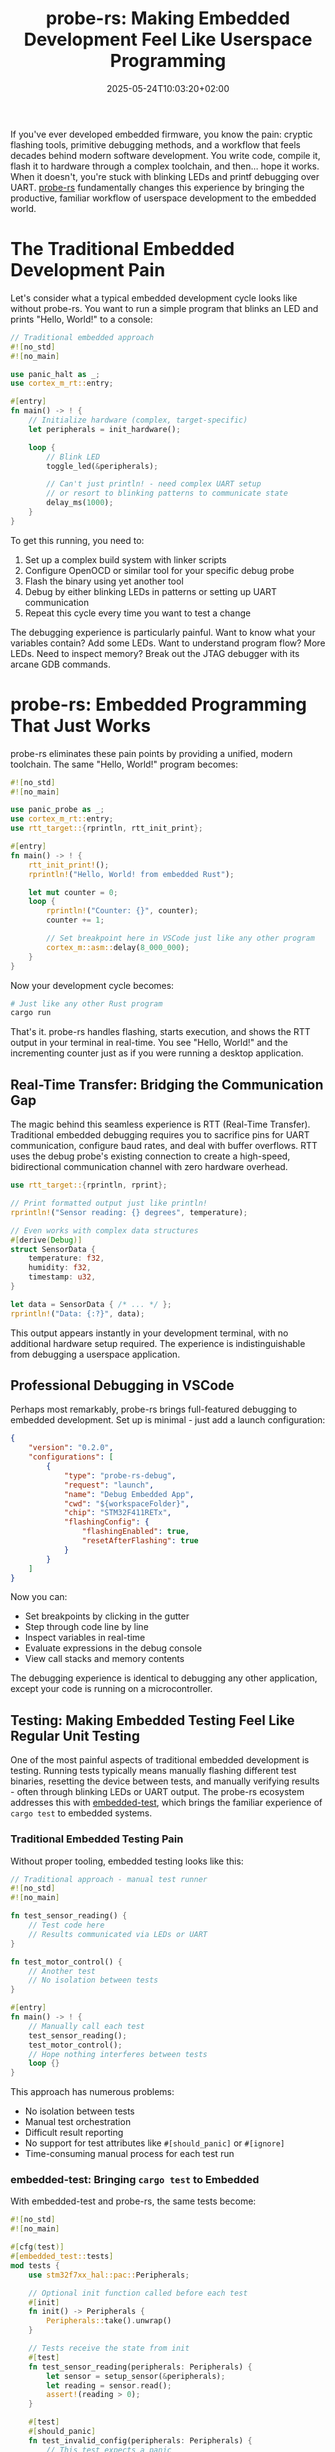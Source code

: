 #+title: probe-rs: Making Embedded Development Feel Like Userspace Programming
#+date: 2025-05-24T10:03:20+02:00
#+lastmod: 2021-09-28
#+categories[]: 
#+tags[]: 
#+images[]: 
#+keyphrase: 
#+description:
#+seotitle: 
#+seo: true
#+math: false
#+slider: false
#+private: false
#+draft: false

If you've ever developed embedded firmware, you know the pain: cryptic flashing tools, primitive debugging methods, and a workflow that feels decades behind modern software development. You write code, compile it, flash it to hardware through a complex toolchain, and then... hope it works. When it doesn't, you're stuck with blinking LEDs and printf debugging over UART. [[https://probe.rs][probe-rs]] fundamentally changes this experience by bringing the productive, familiar workflow of userspace development to the embedded world.

* The Traditional Embedded Development Pain

Let's consider what a typical embedded development cycle looks like without probe-rs. You want to run a simple program that blinks an LED and prints "Hello, World!" to a console:

#+begin_src rust
// Traditional embedded approach
#![no_std]
#![no_main]

use panic_halt as _;
use cortex_m_rt::entry;

#[entry]
fn main() -> ! {
    // Initialize hardware (complex, target-specific)
    let peripherals = init_hardware();
    
    loop {
        // Blink LED
        toggle_led(&peripherals);
        
        // Can't just println! - need complex UART setup
        // or resort to blinking patterns to communicate state
        delay_ms(1000);
    }
}
#+end_src

To get this running, you need to:
1. Set up a complex build system with linker scripts
2. Configure OpenOCD or similar tool for your specific debug probe
3. Flash the binary using yet another tool
4. Debug by either blinking LEDs in patterns or setting up UART communication
5. Repeat this cycle every time you want to test a change

The debugging experience is particularly painful. Want to know what your variables contain? Add some LEDs. Want to understand program flow? More LEDs. Need to inspect memory? Break out the JTAG debugger with its arcane GDB commands.

* probe-rs: Embedded Programming That Just Works

probe-rs eliminates these pain points by providing a unified, modern toolchain. The same "Hello, World!" program becomes:

#+begin_src rust
#![no_std]
#![no_main]

use panic_probe as _;
use cortex_m_rt::entry;
use rtt_target::{rprintln, rtt_init_print};

#[entry]
fn main() -> ! {
    rtt_init_print!();
    rprintln!("Hello, World! from embedded Rust");
    
    let mut counter = 0;
    loop {
        rprintln!("Counter: {}", counter);
        counter += 1;
        
        // Set breakpoint here in VSCode just like any other program
        cortex_m::asm::delay(8_000_000);
    }
}
#+end_src

Now your development cycle becomes:

#+begin_src bash
# Just like any other Rust program
cargo run
#+end_src

That's it. probe-rs handles flashing, starts execution, and shows the RTT output in your terminal in real-time. You see "Hello, World!" and the incrementing counter just as if you were running a desktop application.

** Real-Time Transfer: Bridging the Communication Gap

The magic behind this seamless experience is RTT (Real-Time Transfer). Traditional embedded debugging requires you to sacrifice pins for UART communication, configure baud rates, and deal with buffer overflows. RTT uses the debug probe's existing connection to create a high-speed, bidirectional communication channel with zero hardware overhead.

#+begin_src rust
use rtt_target::{rprintln, rprint};

// Print formatted output just like println!
rprintln!("Sensor reading: {} degrees", temperature);

// Even works with complex data structures
#[derive(Debug)]
struct SensorData {
    temperature: f32,
    humidity: f32,
    timestamp: u32,
}

let data = SensorData { /* ... */ };
rprintln!("Data: {:?}", data);
#+end_src

This output appears instantly in your development terminal, with no additional hardware setup required. The experience is indistinguishable from debugging a userspace application.

** Professional Debugging in VSCode

Perhaps most remarkably, probe-rs brings full-featured debugging to embedded development. Set up is minimal - just add a launch configuration:

#+begin_src json
{
    "version": "0.2.0",
    "configurations": [
        {
            "type": "probe-rs-debug",
            "request": "launch",
            "name": "Debug Embedded App",
            "cwd": "${workspaceFolder}",
            "chip": "STM32F411RETx",
            "flashingConfig": {
                "flashingEnabled": true,
                "resetAfterFlashing": true
            }
        }
    ]
}
#+end_src

Now you can:
- Set breakpoints by clicking in the gutter
- Step through code line by line
- Inspect variables in real-time
- Evaluate expressions in the debug console
- View call stacks and memory contents

The debugging experience is identical to debugging any other application, except your code is running on a microcontroller.

** Testing: Making Embedded Testing Feel Like Regular Unit Testing

One of the most painful aspects of traditional embedded development is testing. Running tests typically means manually flashing different test binaries, resetting the device between tests, and manually verifying results - often through blinking LEDs or UART output. The probe-rs ecosystem addresses this with [[https://github.com/probe-rs/embedded-test][embedded-test]], which brings the familiar experience of ~cargo test~ to embedded systems.

*** Traditional Embedded Testing Pain

Without proper tooling, embedded testing looks like this:

#+begin_src rust
// Traditional approach - manual test runner
#![no_std]
#![no_main]

fn test_sensor_reading() {
    // Test code here
    // Results communicated via LEDs or UART
}

fn test_motor_control() {
    // Another test
    // No isolation between tests
}

#[entry]
fn main() -> ! {
    // Manually call each test
    test_sensor_reading();
    test_motor_control();
    // Hope nothing interferes between tests
    loop {}
}
#+end_src

This approach has numerous problems:
- No isolation between tests
- Manual test orchestration
- Difficult result reporting
- No support for test attributes like ~#[should_panic]~ or ~#[ignore]~
- Time-consuming manual process for each test run

*** embedded-test: Bringing ~cargo test~ to Embedded

With embedded-test and probe-rs, the same tests become:

#+begin_src rust
#![no_std]
#![no_main]

#[cfg(test)]
#[embedded_test::tests]
mod tests {
    use stm32f7xx_hal::pac::Peripherals;

    // Optional init function called before each test
    #[init]
    fn init() -> Peripherals {
        Peripherals::take().unwrap()
    }

    // Tests receive the state from init
    #[test]
    fn test_sensor_reading(peripherals: Peripherals) {
        let sensor = setup_sensor(&peripherals);
        let reading = sensor.read();
        assert!(reading > 0);
    }

    #[test]
    #[should_panic]
    fn test_invalid_config(peripherals: Peripherals) {
        // This test expects a panic
        configure_invalid_setting(&peripherals);
    }

    #[test]
    #[ignore]
    fn test_long_running_operation(peripherals: Peripherals) {
        // Skipped by default, run with --ignored
        perform_calibration(&peripherals);
    }

    #[test]
    #[timeout(10)]
    fn test_with_timeout(peripherals: Peripherals) {
        // Fails if takes longer than 10 seconds
        quick_operation(&peripherals);
    }
}
#+end_src

Running these tests is identical to any Rust project:

#+begin_src bash
# Run all tests
cargo test

# Run specific test
cargo test test_sensor_reading

# Run ignored tests
cargo test -- --ignored

# Filter tests by name
cargo test sensor
#+end_src

*** How It Works: Intelligent Test Orchestration

The embedded-test framework provides sophisticated test orchestration through probe-rs:

1. **Single Flash**: All tests are compiled into one binary and flashed once
2. **Test Discovery**: probe-rs queries the device for available tests via semihosting
3. **Individual Execution**: For each test:
   - Device is reset to ensure clean state
   - Specific test is selected via semihosting commands
   - Test runs with optional timeout
   - Results reported back via semihosting
4. **Result Aggregation**: All results collected and presented in familiar ~cargo test~ format

This approach provides true test isolation - each test runs on a freshly reset device with clean hardware state, eliminating issues with shared global state or hardware configuration conflicts.

*** Advanced Features

embedded-test supports sophisticated testing patterns:

#+begin_src rust
#[embedded_test::tests]
mod advanced_tests {
    // Async tests (with embassy feature)
    #[test]
    async fn test_async_operation() {
        let result = async_sensor_read().await;
        assert_eq!(result, 42);
    }

    // Tests that return Results for better error reporting
    #[test]
    fn test_with_error_context() -> Result<(), &'static str> {
        let config = load_config()
            .ok_or("Failed to load configuration")?;
        
        validate_config(&config)
            .ok_or("Configuration validation failed")?;
            
        Ok(())
    }

    // Conditional compilation of tests
    #[test]
    #[cfg(feature = "debug-mode")]
    fn test_debug_features() {
        // Only compiled when debug-mode feature is enabled
    }
}
#+end_src

*** IDE Integration

Since embedded-test is ~libtest~ compatible, it integrates seamlessly with development environments:

- **VSCode**: Click the "Run Test" button next to any test function
- **IntelliJ/CLion**: Individual test execution through the gutter icons
- **Command Line**: Standard ~cargo test~ filtering and options work identically

This integration means embedded developers get the same productive testing workflow as userspace developers, with instant feedback and easy test isolation.

The combination of probe-rs and embedded-test transforms embedded testing from a manual, error-prone process into an automated, reliable development practice that feels exactly like testing any other Rust code.

* Technical Architecture: How probe-rs Achieves This Magic

probe-rs accomplishes this by implementing a complete debug ecosystem built around modern protocols and smart abstractions.

** Unified Probe Abstraction

Traditional embedded toolchains require different tools for different debug probes. probe-rs provides a unified interface that works with:

- CMSIS-DAP probes (including the popular Black Magic Probe)
- ST-Link (ST's proprietary debugger)
- J-Link (Segger's professional solution)  
- FTDI-based probes
- Their own open-source rusty-probe

[[/probe_attached.jpg]]

The image above shows a CH32 custom WCH-Link debugger attached to a CH32V307 development board, demonstrating probe-rs's support for diverse hardware ecosystems beyond the traditional ARM Cortex-M space.

The same code works with any probe - no configuration changes needed when switching hardware.

** Target Database and Flash Algorithms

probe-rs ships with comprehensive support for hundreds of ARM Cortex-M and RISC-V targets. Each target includes:

- Memory layout information
- Flash programming algorithms
- Reset and halt sequences
- Architecture-specific debug features

Missing a target? probe-rs can generate target descriptions from CMSIS-Pack files automatically, or you can write custom flash algorithms using their provided templates.

** Debug Adapter Protocol Integration

Rather than creating yet another proprietary debugging interface, probe-rs implements the Debug Adapter Protocol (DAP). This means it works out-of-the-box with:

- VSCode
- Vim (via vimspector)
- Emacs (via dap-mode)
- Any editor supporting DAP

While Emacs has excellent DAP support through dap-mode, there's currently no direct probe-rs integration like VSCode's dedicated extension. This means Emacs users need to configure dap-mode manually to work with probe-rs's DAP server. Creating a dedicated Emacs package that provides seamless probe-rs integration - similar to what exists for VSCode - would be a valuable contribution to the embedded Rust ecosystem and something worth investigating.

This standards-based approach ensures probe-rs fits into your existing development workflow.

* Remote Development: Hardware Anywhere, Development Everywhere

One of probe-rs's most powerful capabilities is remote debugging. Your embedded hardware can be physically located anywhere - in a test lab, deployed in the field, or even in another country - while you develop and debug as if the hardware were on your desk.

This works through probe-rs's built-in gdb server mode:

#+begin_src bash
# On the machine connected to hardware
probe-rs gdb-server --chip STM32F411RETx

# From your development machine anywhere on the network
arm-none-eabi-gdb target/thumbv7em-none-eabihf/debug/my-firmware
(gdb) target remote remote-host:1337
#+end_src

This capability enables entirely new development workflows:
- Distributed teams can share expensive hardware setups
- Developers can debug deployed devices without physical access
- Automated test systems can be controlled remotely
- Hardware-in-the-loop testing becomes practical at scale

** Remote Server: Centralizing Hardware Access

Beyond the gdb server approach, probe-rs now includes a built-in remote server that provides a more sophisticated solution for sharing hardware across teams. This server exposes probe-rs's full functionality over a network, allowing multiple developers to access shared hardware resources without requiring SSH access or complex port forwarding.

Note that at the time of writing (May 2025), this remote server functionality is not prominently featured in the official probe-rs documentation, as it's a relatively new addition that was merged in February 2025. The feature is stable and production-ready, but you may need to discover its capabilities through exploration or community resources.

*** Building with Remote Support

The remote server functionality requires enabling the `remote` feature during compilation:

#+begin_src bash
cargo install probe-rs-tools --features remote
#+end_src

This feature is currently behind a feature flag as it adds additional dependencies for the web server and RPC functionality.

*** Server Setup and Authentication

Setting up the remote server requires creating a configuration file at `~/.probe-rs.toml` that defines user tokens:

#+begin_src toml
[[server.users]]
name = "alice"
token = "alice-secret-token"

[[server.users]]
name = "bob"
token = "bob-different-token"
#+end_src

The authentication system uses a challenge-response mechanism where the server generates a random string, and the client must hash it with their token. This prevents tokens from being transmitted in plaintext while keeping the implementation simple.

Start the server with:

#+begin_src bash
probe-rs serve
#+end_src

This starts both the RPC server and a web interface at `http://localhost:3000` that shows connected probes and basic status information.

*** Remote Client Usage

Once the server is running, clients can connect from anywhere on the network:

#+begin_src bash
# Flash firmware to remote hardware
cargo run --host ws://localhost:3000 --token alice-secret-token

# List remote probes
probe-rs list --host ws://localhost:3000 --token alice-secret-token

# Get chip information from remote target
probe-rs chip --host ws://localhost:3000 --token alice-secret-token
#+end_src

The remote functionality currently supports most probe-rs commands including:
- ~info~ - Discover and identify connected devices
- ~list~ - Show available debug probes
- ~download~ - Flash binaries to targets
- ~run~ - Flash and execute programs with RTT output
- ~attach~ - Connect to running targets
- ~read/write~ - Memory operations
- ~reset~ - Target reset operations
- ~erase~ - Flash memory erasure
- ~verify~ - Verify flash contents

*** Transparent Operation

From the developer's perspective, using remote hardware is nearly transparent. The same ~cargo run~ command that works locally will work with remote hardware by simply adding the host and token parameters. RTT output, error messages, and progress indicators all function identically whether the hardware is local or remote.

This approach provides several advantages over traditional solutions:
- **No SSH required**: Users don't need shell access to the hardware server
- **Fine-grained access control**: Tokens can be per-user and easily revoked
- **Web monitoring**: The built-in web interface provides visibility into hardware usage
- **Native integration**: No need for VPNs or complex network configuration

The remote server represents probe-rs's philosophy of making embedded development as friction-free as possible, extending that philosophy to distributed development scenarios.

* Beyond Development: Production APIs

While the developer experience improvements are impressive, probe-rs also provides clean APIs for building production tooling:

#+begin_src rust
use probe_rs::{Permissions, Probe, Session};

// Connect to target
let mut probe = Probe::list_all()[0].open()?;
let mut session = probe.attach("STM32F411RETx", Permissions::default())?;

// Read/write memory
let mut core = session.core(0)?;
let data = core.read_32(0x2000_0000)?;
core.write_32(0x2000_0000, 0xDEADBEEF)?;

// Flash programming
session.target().flash_loader().load_elf_data(&mut session, elf_data)?;

// Set breakpoints and control execution
core.set_hw_breakpoint(0x0800_1000)?;
core.run()?;
#+end_src

This API enables:
- Custom flashing utilities
- Hardware-in-the-loop test systems  
- Automated validation frameworks
- Manufacturing test equipment

* The Philosophical Shift: Hardware as Just Another Target

probe-rs represents more than just better tooling - it represents a fundamental shift in how we think about embedded development. Instead of treating embedded systems as a separate discipline requiring specialized knowledge and primitive tools, probe-rs brings embedded development into the mainstream of software engineering.

This philosophical shift has practical benefits:
- **Faster onboarding**: Developers familiar with modern tooling can be productive immediately
- **Better code quality**: Modern debugging tools lead to better understanding and fewer bugs
- **Increased productivity**: Less time fighting tools means more time solving actual problems
- **Lower barrier to entry**: Embedded development becomes accessible to a broader range of developers

The result is embedded development that feels like what software development should be: focused on solving problems rather than wrestling with tooling limitations.

* Conclusion

probe-rs eliminates the artificial barriers that have long separated embedded development from mainstream software engineering. By providing modern tooling, seamless debugging, and a standards-based approach, it transforms embedded development from a specialized craft into an accessible engineering discipline.

Whether you're blinking your first LED or building complex IoT systems, probe-rs provides the foundation for a productive, enjoyable development experience. The future of embedded development looks a lot like the present of userspace development and probe-rs is making that future available today.
